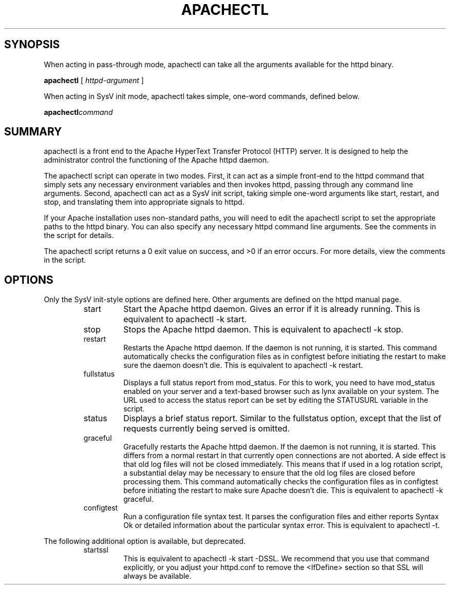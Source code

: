 .\" XXXXXXXXXXXXXXXXXXXXXXXXXXXXXXXXXXXXXXX
.\" DO NOT EDIT! Generated from XML source.
.\" XXXXXXXXXXXXXXXXXXXXXXXXXXXXXXXXXXXXXXX
.de Sh \" Subsection
.br
.if t .Sp
.ne 5
.PP
\fB\\$1\fR
.PP
..
.de Sp \" Vertical space (when we can't use .PP)
.if t .sp .5v
.if n .sp
..
.de Ip \" List item
.br
.ie \\n(.$>=3 .ne \\$3
.el .ne 3
.IP "\\$1" \\$2
..
.TH "APACHECTL" 8 "2003-04-27" "Apache HTTP Server" "apachectl"

.SH "SYNOPSIS"

.PP
When acting in pass-through mode, apachectl can take all the arguments available for the httpd binary\&.

.PP
\fBapachectl\fR [ \fIhttpd-argument\fR ]

.PP
When acting in SysV init mode, apachectl takes simple, one-word commands, defined below\&.

.PP
\fBapachectl\fR\fIcommand\fR


.SH "SUMMARY"

.PP
apachectl is a front end to the Apache HyperText Transfer Protocol (HTTP) server\&. It is designed to help the administrator control the functioning of the Apache httpd daemon\&.

.PP
The apachectl script can operate in two modes\&. First, it can act as a simple front-end to the httpd command that simply sets any necessary environment variables and then invokes httpd, passing through any command line arguments\&. Second, apachectl can act as a SysV init script, taking simple one-word arguments like start, restart, and stop, and translating them into appropriate signals to httpd\&.

.PP
If your Apache installation uses non-standard paths, you will need to edit the apachectl script to set the appropriate paths to the httpd binary\&. You can also specify any necessary httpd command line arguments\&. See the comments in the script for details\&.

.PP
The apachectl script returns a 0 exit value on success, and >0 if an error occurs\&. For more details, view the comments in the script\&.


.SH "OPTIONS"

.PP
Only the SysV init-style options are defined here\&. Other arguments are defined on the httpd manual page\&.

.RS

.TP
start
Start the Apache httpd daemon\&. Gives an error if it is already running\&. This is equivalent to apachectl -k start\&.
.TP
stop
Stops the Apache httpd daemon\&. This is equivalent to apachectl -k stop\&.
.TP
restart
Restarts the Apache httpd daemon\&. If the daemon is not running, it is started\&. This command automatically checks the configuration files as in configtest before initiating the restart to make sure the daemon doesn't die\&. This is equivalent to apachectl -k restart\&.
.TP
fullstatus
Displays a full status report from mod_status\&. For this to work, you need to have mod_status enabled on your server and a text-based browser such as lynx available on your system\&. The URL used to access the status report can be set by editing the STATUSURL variable in the script\&.
.TP
status
Displays a brief status report\&. Similar to the fullstatus option, except that the list of requests currently being served is omitted\&.
.TP
graceful
Gracefully restarts the Apache httpd daemon\&. If the daemon is not running, it is started\&. This differs from a normal restart in that currently open connections are not aborted\&. A side effect is that old log files will not be closed immediately\&. This means that if used in a log rotation script, a substantial delay may be necessary to ensure that the old log files are closed before processing them\&. This command automatically checks the configuration files as in configtest before initiating the restart to make sure Apache doesn't die\&. This is equivalent to apachectl -k graceful\&.
.TP
configtest
Run a configuration file syntax test\&. It parses the configuration files and either reports Syntax Ok or detailed information about the particular syntax error\&. This is equivalent to apachectl -t\&.
.RE

.PP
The following additional option is available, but deprecated\&.

.RS

.TP
startssl
This is equivalent to apachectl -k start -DSSL\&. We recommend that you use that command explicitly, or you adjust your httpd\&.conf to remove the <IfDefine> section so that SSL will always be available\&.
.RE

